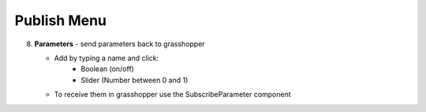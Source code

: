 ************
Publish Menu
************
.. icon Menu

.. image:: /tutorial/Radii_Icons/publish_circle_48.png
    :scale: 50

.. image:: ../images/Menu_publish.png

8. **Parameters** - send parameters back to grasshopper

   - Add by typing a name and click:
       - Boolean (on/off)
       - Slider (Number between 0 and 1)

   - To receive them in grasshopper use the SubscribeParameter component
